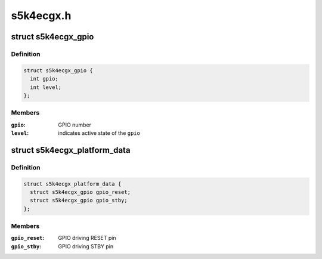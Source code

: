 .. -*- coding: utf-8; mode: rst -*-

==========
s5k4ecgx.h
==========


.. _`s5k4ecgx_gpio`:

struct s5k4ecgx_gpio
====================

.. c:type:: s5k4ecgx_gpio

    data structure describing a GPIO


.. _`s5k4ecgx_gpio.definition`:

Definition
----------

.. code-block:: c

  struct s5k4ecgx_gpio {
    int gpio;
    int level;
  };


.. _`s5k4ecgx_gpio.members`:

Members
-------

:``gpio``:
    GPIO number

:``level``:
    indicates active state of the ``gpio``




.. _`s5k4ecgx_platform_data`:

struct s5k4ecgx_platform_data
=============================

.. c:type:: s5k4ecgx_platform_data

    s5k4ecgx driver platform data


.. _`s5k4ecgx_platform_data.definition`:

Definition
----------

.. code-block:: c

  struct s5k4ecgx_platform_data {
    struct s5k4ecgx_gpio gpio_reset;
    struct s5k4ecgx_gpio gpio_stby;
  };


.. _`s5k4ecgx_platform_data.members`:

Members
-------

:``gpio_reset``:
    GPIO driving RESET pin

:``gpio_stby``:
    GPIO driving STBY pin


